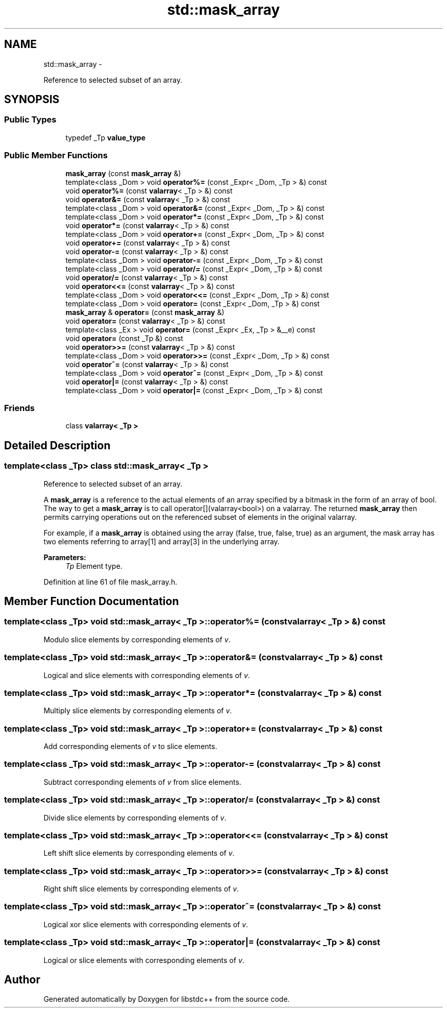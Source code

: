 .TH "std::mask_array" 3 "Sun Oct 10 2010" "libstdc++" \" -*- nroff -*-
.ad l
.nh
.SH NAME
std::mask_array \- 
.PP
Reference to selected subset of an array.  

.SH SYNOPSIS
.br
.PP
.SS "Public Types"

.in +1c
.ti -1c
.RI "typedef _Tp \fBvalue_type\fP"
.br
.in -1c
.SS "Public Member Functions"

.in +1c
.ti -1c
.RI "\fBmask_array\fP (const \fBmask_array\fP &)"
.br
.ti -1c
.RI "template<class _Dom > void \fBoperator%=\fP (const _Expr< _Dom, _Tp > &) const "
.br
.ti -1c
.RI "void \fBoperator%=\fP (const \fBvalarray\fP< _Tp > &) const "
.br
.ti -1c
.RI "void \fBoperator&=\fP (const \fBvalarray\fP< _Tp > &) const "
.br
.ti -1c
.RI "template<class _Dom > void \fBoperator&=\fP (const _Expr< _Dom, _Tp > &) const "
.br
.ti -1c
.RI "template<class _Dom > void \fBoperator*=\fP (const _Expr< _Dom, _Tp > &) const "
.br
.ti -1c
.RI "void \fBoperator*=\fP (const \fBvalarray\fP< _Tp > &) const "
.br
.ti -1c
.RI "template<class _Dom > void \fBoperator+=\fP (const _Expr< _Dom, _Tp > &) const "
.br
.ti -1c
.RI "void \fBoperator+=\fP (const \fBvalarray\fP< _Tp > &) const "
.br
.ti -1c
.RI "void \fBoperator-=\fP (const \fBvalarray\fP< _Tp > &) const "
.br
.ti -1c
.RI "template<class _Dom > void \fBoperator-=\fP (const _Expr< _Dom, _Tp > &) const "
.br
.ti -1c
.RI "template<class _Dom > void \fBoperator/=\fP (const _Expr< _Dom, _Tp > &) const "
.br
.ti -1c
.RI "void \fBoperator/=\fP (const \fBvalarray\fP< _Tp > &) const "
.br
.ti -1c
.RI "void \fBoperator<<=\fP (const \fBvalarray\fP< _Tp > &) const "
.br
.ti -1c
.RI "template<class _Dom > void \fBoperator<<=\fP (const _Expr< _Dom, _Tp > &) const "
.br
.ti -1c
.RI "template<class _Dom > void \fBoperator=\fP (const _Expr< _Dom, _Tp > &) const "
.br
.ti -1c
.RI "\fBmask_array\fP & \fBoperator=\fP (const \fBmask_array\fP &)"
.br
.ti -1c
.RI "void \fBoperator=\fP (const \fBvalarray\fP< _Tp > &) const "
.br
.ti -1c
.RI "template<class _Ex > void \fBoperator=\fP (const _Expr< _Ex, _Tp > &__e) const "
.br
.ti -1c
.RI "void \fBoperator=\fP (const _Tp &) const "
.br
.ti -1c
.RI "void \fBoperator>>=\fP (const \fBvalarray\fP< _Tp > &) const "
.br
.ti -1c
.RI "template<class _Dom > void \fBoperator>>=\fP (const _Expr< _Dom, _Tp > &) const "
.br
.ti -1c
.RI "void \fBoperator^=\fP (const \fBvalarray\fP< _Tp > &) const "
.br
.ti -1c
.RI "template<class _Dom > void \fBoperator^=\fP (const _Expr< _Dom, _Tp > &) const "
.br
.ti -1c
.RI "void \fBoperator|=\fP (const \fBvalarray\fP< _Tp > &) const "
.br
.ti -1c
.RI "template<class _Dom > void \fBoperator|=\fP (const _Expr< _Dom, _Tp > &) const "
.br
.in -1c
.SS "Friends"

.in +1c
.ti -1c
.RI "class \fBvalarray< _Tp >\fP"
.br
.in -1c
.SH "Detailed Description"
.PP 

.SS "template<class _Tp> class std::mask_array< _Tp >"
Reference to selected subset of an array. 

A \fBmask_array\fP is a reference to the actual elements of an array specified by a bitmask in the form of an array of bool. The way to get a \fBmask_array\fP is to call operator[](valarray<bool>) on a valarray. The returned \fBmask_array\fP then permits carrying operations out on the referenced subset of elements in the original valarray.
.PP
For example, if a \fBmask_array\fP is obtained using the array (false, true, false, true) as an argument, the mask array has two elements referring to array[1] and array[3] in the underlying array.
.PP
\fBParameters:\fP
.RS 4
\fITp\fP Element type. 
.RE
.PP

.PP
Definition at line 61 of file mask_array.h.
.SH "Member Function Documentation"
.PP 
.SS "template<class _Tp> void \fBstd::mask_array\fP< _Tp >::operator%= (const \fBvalarray\fP< _Tp > &) const"
.PP
Modulo slice elements by corresponding elements of \fIv\fP. 
.SS "template<class _Tp> void \fBstd::mask_array\fP< _Tp >::operator&= (const \fBvalarray\fP< _Tp > &) const"
.PP
Logical and slice elements with corresponding elements of \fIv\fP. 
.SS "template<class _Tp> void \fBstd::mask_array\fP< _Tp >::operator*= (const \fBvalarray\fP< _Tp > &) const"
.PP
Multiply slice elements by corresponding elements of \fIv\fP. 
.SS "template<class _Tp> void \fBstd::mask_array\fP< _Tp >::operator+= (const \fBvalarray\fP< _Tp > &) const"
.PP
Add corresponding elements of \fIv\fP to slice elements. 
.SS "template<class _Tp> void \fBstd::mask_array\fP< _Tp >::operator-= (const \fBvalarray\fP< _Tp > &) const"
.PP
Subtract corresponding elements of \fIv\fP from slice elements. 
.SS "template<class _Tp> void \fBstd::mask_array\fP< _Tp >::operator/= (const \fBvalarray\fP< _Tp > &) const"
.PP
Divide slice elements by corresponding elements of \fIv\fP. 
.SS "template<class _Tp> void \fBstd::mask_array\fP< _Tp >::operator<<= (const \fBvalarray\fP< _Tp > &) const"
.PP
Left shift slice elements by corresponding elements of \fIv\fP. 
.SS "template<class _Tp> void \fBstd::mask_array\fP< _Tp >::operator>>= (const \fBvalarray\fP< _Tp > &) const"
.PP
Right shift slice elements by corresponding elements of \fIv\fP. 
.SS "template<class _Tp> void \fBstd::mask_array\fP< _Tp >::operator^= (const \fBvalarray\fP< _Tp > &) const"
.PP
Logical xor slice elements with corresponding elements of \fIv\fP. 
.SS "template<class _Tp> void \fBstd::mask_array\fP< _Tp >::operator|= (const \fBvalarray\fP< _Tp > &) const"
.PP
Logical or slice elements with corresponding elements of \fIv\fP. 

.SH "Author"
.PP 
Generated automatically by Doxygen for libstdc++ from the source code.
